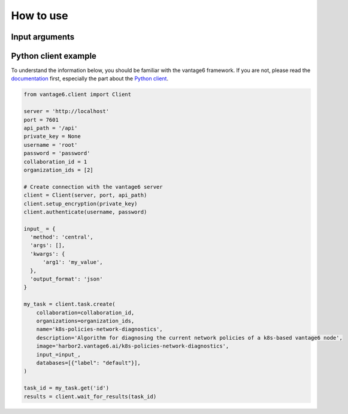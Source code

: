 How to use
==========

Input arguments
---------------

.. describe the input arguments:
.. ['arg1']

Python client example
---------------------

To understand the information below, you should be familiar with the vantage6
framework. If you are not, please read the `documentation <https://docs.vantage6.ai>`_
first, especially the part about the
`Python client <https://docs.vantage6.ai/en/main/user/pyclient.html>`_.

.. TODO Update the code below and explain input

.. TODO Optionally/alternatively, explain how to run via the vantage6 UI

.. code-block:: python

  from vantage6.client import Client

  server = 'http://localhost'
  port = 7601
  api_path = '/api'
  private_key = None
  username = 'root'
  password = 'password'
  collaboration_id = 1
  organization_ids = [2]

  # Create connection with the vantage6 server
  client = Client(server, port, api_path)
  client.setup_encryption(private_key)
  client.authenticate(username, password)

  input_ = {
    'method': 'central',
    'args': [],
    'kwargs': {
        'arg1': 'my_value',
    },
    'output_format': 'json'
  }

  my_task = client.task.create(
      collaboration=collaboration_id,
      organizations=organization_ids,
      name='k8s-policies-network-diagnostics',
      description='Algorithm for diagnosing the current network policies of a k8s-based vantage6 node',
      image='harbor2.vantage6.ai/k8s-policies-network-diagnostics',
      input_=input_,
      databases=[{"label": "default"}],
  )

  task_id = my_task.get('id')
  results = client.wait_for_results(task_id)